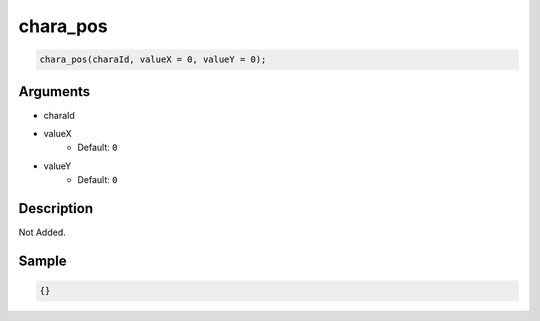 chara_pos
========================

.. code-block:: text

	chara_pos(charaId, valueX = 0, valueY = 0);


Arguments
------------

* charaId
* valueX
	* Default: ``0``
* valueY
	* Default: ``0``

Description
-------------

Not Added.

Sample
-------------

.. code-block:: json

	{}

